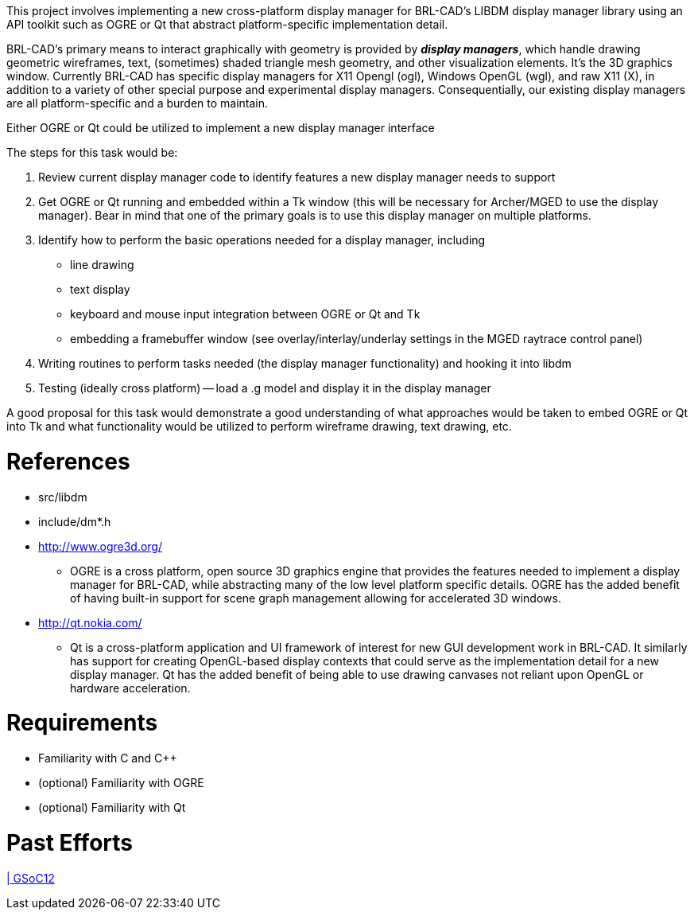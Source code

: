 :doctype: book
:pp: {plus}{plus}

This project involves implementing a new cross-platform display manager
for BRL-CAD's LIBDM display manager library using an API toolkit such as
OGRE or Qt that abstract platform-specific implementation detail.

BRL-CAD's primary means to interact graphically with geometry is
provided by *_display managers_*, which handle drawing geometric
wireframes, text, (sometimes) shaded triangle mesh geometry, and other
visualization elements. It's the 3D graphics window. Currently BRL-CAD
has specific display managers for X11 Opengl (ogl), Windows OpenGL
(wgl), and raw X11 (X), in addition to a variety of other special
purpose and experimental display managers. Consequentially, our existing
display managers are all platform-specific and a burden to maintain.

Either OGRE or Qt could be utilized to implement a new display manager
interface

The steps for this task would be:

. Review current display manager code to identify features a new
display manager needs to support
. Get OGRE or Qt running and embedded within a Tk window (this will be
necessary for Archer/MGED to use the display manager). Bear in mind
that one of the primary goals is to use this display manager on
multiple platforms.
. Identify how to perform the basic operations needed for a display
manager, including
 ** line drawing
 ** text display
 ** keyboard and mouse input integration between OGRE or Qt and Tk
 ** embedding a framebuffer window (see overlay/interlay/underlay
settings in the MGED raytrace control panel)
. Writing routines to perform tasks needed (the display manager
functionality) and hooking it into libdm
. Testing (ideally cross platform) -- load a .g model and display it
in the display manager

A good proposal for this task would demonstrate a good understanding of
what approaches would be taken to embed OGRE or Qt into Tk and what
functionality would be utilized to perform wireframe drawing, text
drawing, etc.

= References

* src/libdm
* include/dm*.h

//

* http://www.ogre3d.org/
 ** OGRE is a cross platform, open source 3D graphics engine that
provides the features needed to implement a display manager for
BRL-CAD, while abstracting many of the low level platform
specific details. OGRE has the added benefit of having built-in
support for scene graph management allowing for accelerated 3D
windows.

//

* http://qt.nokia.com/
 ** Qt is a cross-platform application and UI framework of interest
for new GUI development work in BRL-CAD. It similarly has
support for creating OpenGL-based display contexts that could
serve as the implementation detail for a new display manager. Qt
has the added benefit of being able to use drawing canvases not
reliant upon OpenGL or hardware acceleration.

= Requirements

* Familiarity with C and C{pp}
* (optional) Familiarity with OGRE
* (optional) Familiarity with Qt

= Past Efforts

http://brlcad.org/wiki/User:Mesut/Reports[| GSoC12]
